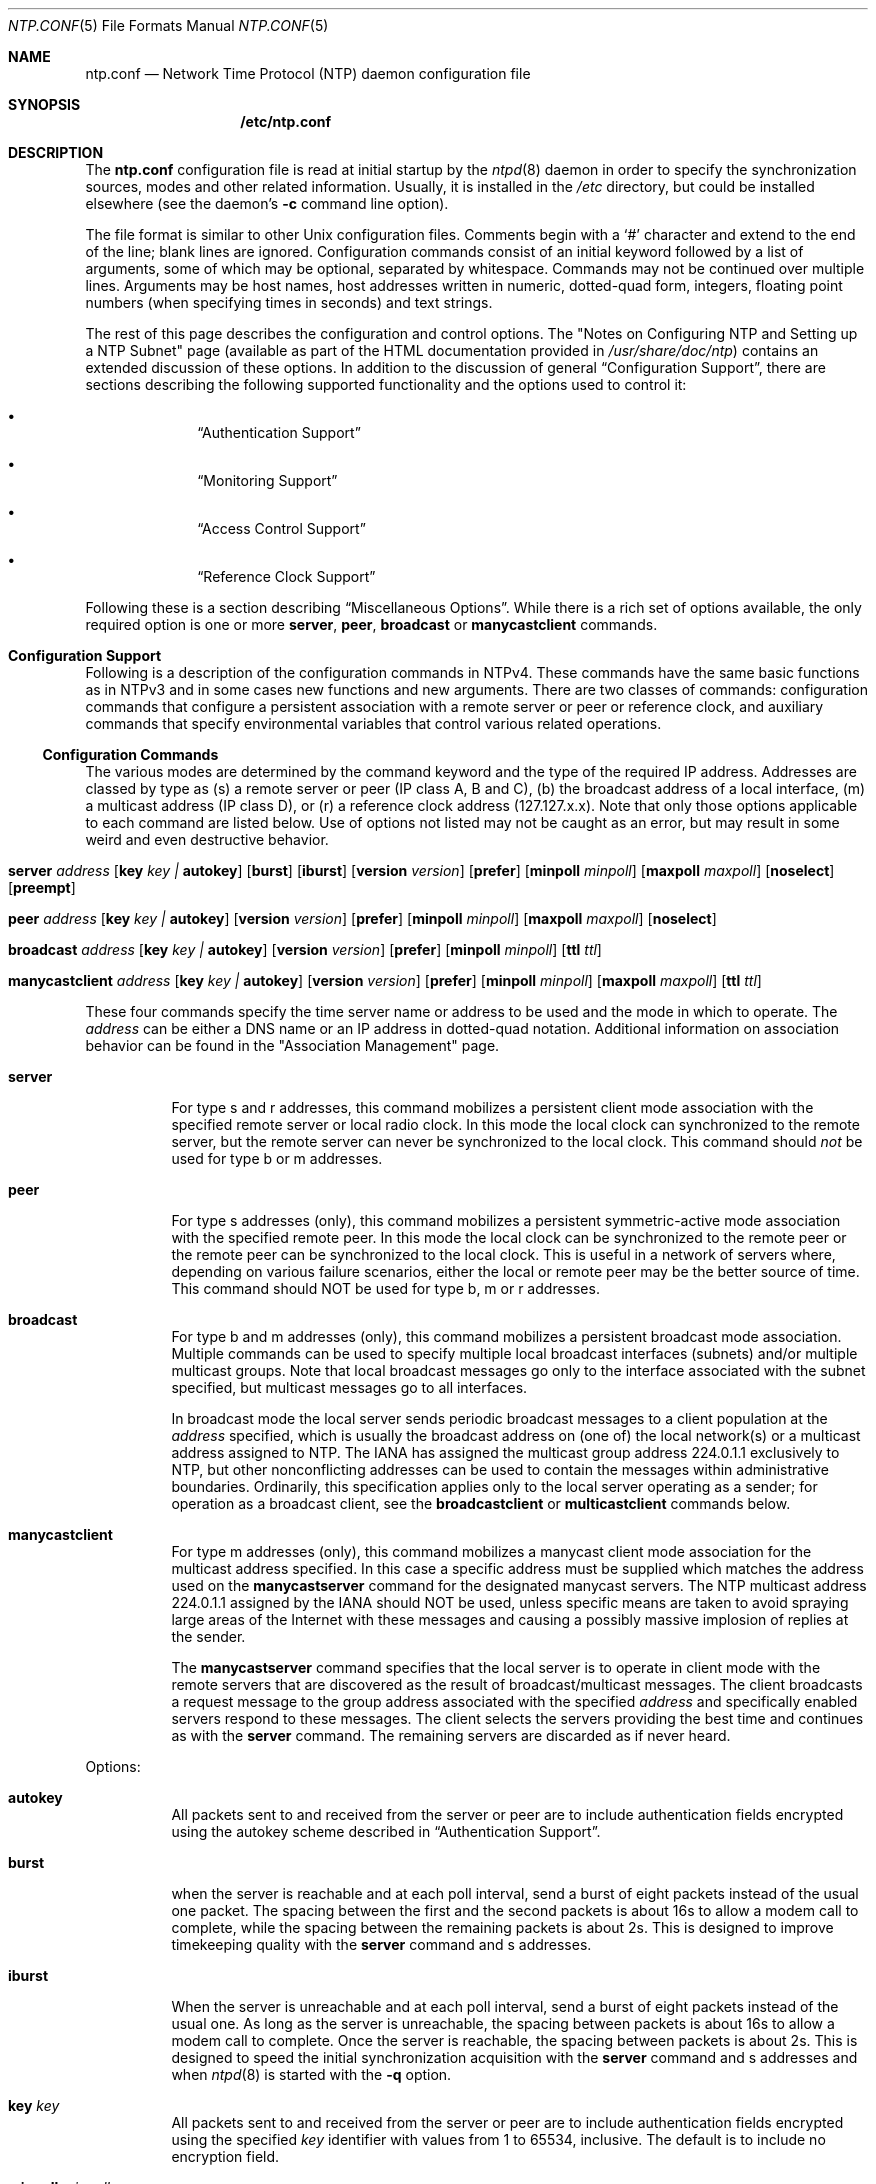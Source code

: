 .\"
.\" $FreeBSD: src/usr.sbin/ntp/doc/ntp.conf.5,v 1.16 2004/07/03 18:35:51 ru Exp $
.\"
.Dd June 8, 2006
.Dt NTP.CONF 5
.Os
.Sh NAME
.Nm ntp.conf
.Nd Network Time Protocol (NTP) daemon configuration file
.Sh SYNOPSIS
.Nm /etc/ntp.conf
.Sh DESCRIPTION
The
.Nm
configuration file is read at initial startup by the
.Xr ntpd 8
daemon in order to specify the synchronization sources,
modes and other related information.
Usually, it is installed in the
.Pa /etc
directory,
but could be installed elsewhere
(see the daemon's
.Fl c
command line option).
.Pp
The file format is similar to other
.Ux
configuration files.
Comments begin with a
.Ql #
character and extend to the end of the line;
blank lines are ignored.
Configuration commands consist of an initial keyword
followed by a list of arguments,
some of which may be optional, separated by whitespace.
Commands may not be continued over multiple lines.
Arguments may be host names,
host addresses written in numeric, dotted-quad form,
integers, floating point numbers (when specifying times in seconds)
and text strings.
.Pp
The rest of this page describes the configuration and control options.
The
.Qq "Notes on Configuring NTP and Setting up a NTP Subnet"
page
(available as part of the HTML documentation
provided in
.Pa /usr/share/doc/ntp )
contains an extended discussion of these options.
In addition to the discussion of general
.Sx Configuration Support ,
there are sections describing the following supported functionality
and the options used to control it:
.Bl -bullet -offset indent
.It
.Sx Authentication Support
.It
.Sx Monitoring Support
.It
.Sx Access Control Support
.It
.Sx Reference Clock Support
.El
.Pp
Following these is a section describing
.Sx Miscellaneous Options .
While there is a rich set of options available,
the only required option is one or more
.Ic server ,
.Ic peer ,
.Ic broadcast
or
.Ic manycastclient
commands.
.Sh Configuration Support
Following is a description of the configuration commands in
NTPv4.
These commands have the same basic functions as in NTPv3 and
in some cases new functions and new arguments.
There are two
classes of commands: configuration commands that configure a
persistent association with a remote server or peer or reference
clock, and auxiliary commands that specify environmental variables
that control various related operations.
.Ss Configuration Commands
The various modes are determined by the command keyword and the
type of the required IP address.
Addresses are classed by type as
(s) a remote server or peer (IP class A, B and C), (b) the
broadcast address of a local interface, (m) a multicast address (IP
class D), or (r) a reference clock address (127.127.x.x).
Note that
only those options applicable to each command are listed below.
Use
of options not listed may not be caught as an error, but may result
in some weird and even destructive behavior.
.Bl -tag -width indent
.It Xo Ic server Ar address
.Op Cm key Ar key \&| Cm autokey
.Op Cm burst
.Op Cm iburst
.Op Cm version Ar version
.Op Cm prefer
.Op Cm minpoll Ar minpoll
.Op Cm maxpoll Ar maxpoll
.Op Cm noselect
.Op Cm preempt
.Xc
.It Xo Ic peer Ar address
.Op Cm key Ar key \&| Cm autokey
.Op Cm version Ar version
.Op Cm prefer
.Op Cm minpoll Ar minpoll
.Op Cm maxpoll Ar maxpoll
.Op Cm noselect
.Xc
.It Xo Ic broadcast Ar address
.Op Cm key Ar key \&| Cm autokey
.Op Cm version Ar version
.Op Cm prefer
.Op Cm minpoll Ar minpoll
.Op Cm ttl Ar ttl
.Xc
.It Xo Ic manycastclient Ar address
.Op Cm key Ar key \&| Cm autokey
.Op Cm version Ar version
.Op Cm prefer
.Op Cm minpoll Ar minpoll
.Op Cm maxpoll Ar maxpoll
.Op Cm ttl Ar ttl
.Xc
.El
.Pp
These four commands specify the time server name or address to
be used and the mode in which to operate.
The
.Ar address
can be
either a DNS name or an IP address in dotted-quad notation.
Additional information on association behavior can be found in the
.Qq "Association Management"
page.
.Bl -tag -width indent
.It Ic server
For type s and r addresses, this command mobilizes a persistent
client mode association with the specified remote server or local
radio clock.
In this mode the local clock can synchronized to the
remote server, but the remote server can never be synchronized to
the local clock.
This command should
.Em not
be used for type
b or m addresses.
.It Ic peer
For type s addresses (only), this command mobilizes a
persistent symmetric-active mode association with the specified
remote peer.
In this mode the local clock can be synchronized to
the remote peer or the remote peer can be synchronized to the local
clock.
This is useful in a network of servers where, depending on
various failure scenarios, either the local or remote peer may be
the better source of time.
This command should NOT be used for type
b, m or r addresses.
.It Ic broadcast
For type b and m addresses (only), this
command mobilizes a persistent broadcast mode association.
Multiple
commands can be used to specify multiple local broadcast interfaces
(subnets) and/or multiple multicast groups.
Note that local
broadcast messages go only to the interface associated with the
subnet specified, but multicast messages go to all interfaces.
.Pp
In broadcast mode the local server sends periodic broadcast
messages to a client population at the
.Ar address
specified, which is usually the broadcast address on (one of) the
local network(s) or a multicast address assigned to NTP.
The IANA
has assigned the multicast group address 224.0.1.1 exclusively to
NTP, but other nonconflicting addresses can be used to contain the
messages within administrative boundaries.
Ordinarily, this
specification applies only to the local server operating as a
sender; for operation as a broadcast client, see the
.Ic broadcastclient
or
.Ic multicastclient
commands
below.
.It Ic manycastclient
For type m addresses (only), this command mobilizes a
manycast client mode association for the multicast address
specified.
In this case a specific address must be supplied which
matches the address used on the
.Ic manycastserver
command for
the designated manycast servers.
The NTP multicast address
224.0.1.1 assigned by the IANA should NOT be used, unless specific
means are taken to avoid spraying large areas of the Internet with
these messages and causing a possibly massive implosion of replies
at the sender.
.Pp
The
.Ic manycastserver
command specifies that the local server
is to operate in client mode with the remote servers that are
discovered as the result of broadcast/multicast messages.
The
client broadcasts a request message to the group address associated
with the specified
.Ar address
and specifically enabled
servers respond to these messages.
The client selects the servers
providing the best time and continues as with the
.Ic server
command.
The remaining servers are discarded as if never
heard.
.El
.Pp
Options:
.Bl -tag -width indent
.It Cm autokey
All packets sent to and received from the server or peer are to
include authentication fields encrypted using the autokey scheme
described in
.Sx Authentication Support .
.It Cm burst
when the server is reachable and at each poll interval, send a
burst of eight packets instead of the usual one packet.
The spacing
between the first and the second packets is about 16s to allow a
modem call to complete, while the spacing between the remaining
packets is about 2s.
This is designed to improve timekeeping
quality with the
.Ic server
command and s
addresses.
.It Cm iburst
When the server is unreachable and at each poll interval, send
a burst of eight packets instead of the usual one.
As long as the
server is unreachable, the spacing between packets is about 16s to
allow a modem call to complete.
Once the server is reachable, the
spacing between packets is about 2s.
This is designed to speed the
initial synchronization acquisition with the
.Ic server
command and s addresses and when
.Xr ntpd 8
is started
with the
.Fl q
option.
.It Cm key Ar key
All packets sent to and received from the server or peer are to
include authentication fields encrypted using the specified
.Ar key
identifier with values from 1 to 65534, inclusive.
The
default is to include no encryption field.
.It Cm minpoll Ar minpoll
.It Cm maxpoll Ar maxpoll
These options specify the minimum and maximum poll intervals
for NTP messages, in seconds to the power of two.
The maximum poll
interval defaults to 10 (1,024 s), but can be increased by the
.Cm maxpoll
option to an upper limit of 17 (36.4 h).
The
minimum poll interval defaults to 6 (64 s), but can be decreased by
the
.Cm minpoll
option to a lower limit of 4 (16 s).
.It Cm noselect
Marks the server as unused, except for display purposes. The server is discarded by the selection algorithm. This option is valid only with the server and peer commands.
.It Cm preempt
Specifies the association as preemptable rather than the default persistent. This option is valied only with the server command.
.It Cm prefer
Marks the server as preferred.
All other things being equal,
this host will be chosen for synchronization among a set of
correctly operating hosts.
.It Cm true
Force the association to assume truechimer status; that is, always survive the selection and clustering algorithms. This option can be used with any association, but is most useful for reference clocks with large jitter on the serial port and precision pulse-per-second (PPS) signals. Caution: this option defeats the algorithms designed to cast out falsetickers and can allow these sources to set the system clock. This option is valid only with the server and peer commands.
See the
.Qq "Mitigation Rules and the prefer Keyword"
page for further
information.
.It Cm ttl Ar ttl
This option is used only with broadcast server and manycast
client modes.
It specifies the time-to-live
.Cm ttl
to
use on broadcast server and multicast server and the maximum
.Cm ttl
for the expanding ring search with manycast
client packets.
Selection of the proper value, which defaults to
127, is something of a black art and should be coordinated with the
network administrator.
.It Cm version Ar version
Specifies the version number to be used for outgoing NTP
packets.
Versions 1-4 are the choices, with version 4 the
default.
.El
.Ss Auxiliary Commands
.Bl -tag -width indent
.It Ic broadcastclient
This command enables reception of broadcast server messages to
any local interface (type b) address.
Upon receiving a message for
the first time, the broadcast client measures the nominal server
propagation delay using a brief client/server exchange with the
server, then enters the broadcast client mode, in which it
synchronizes to succeeding broadcast messages.
Note that, in order
to avoid accidental or malicious disruption in this mode, both the
server and client should operate using symmetric-key or public-key
authentication as described in
.Sx Authentication Support .
.It Ic manycastserver Ar address ...
This command enables reception of manycast client messages to
the multicast group address(es) (type m) specified.
At least one
address is required, but the NTP multicast address 224.0.1.1
assigned by the IANA should NOT be used, unless specific means are
taken to limit the span of the reply and avoid a possibly massive
implosion at the original sender.
Note that, in order to avoid
accidental or malicious disruption in this mode, both the server
and client should operate using symmetric-key or public-key
authentication as described in
.Sx Authentication Support .
.It Ic multicastclient Ar address ...
This command enables reception of multicast server messages to
the multicast group address(es) (type m) specified.
Upon receiving
a message for the first time, the multicast client measures the
nominal server propagation delay using a brief client/server
exchange with the server, then enters the broadcast client mode, in
which it synchronizes to succeeding multicast messages.
Note that,
in order to avoid accidental or malicious disruption in this mode,
both the server and client should operate using symmetric-key or
public-key authentication as described in
.Sx Authentication Support .
.El
.Sh Authentication Support
Authentication support allows the NTP client to verify that the
server is in fact known and trusted and not an intruder intending
accidentally or on purpose to masquerade as that server.
The NTPv3
specification RFC-1305 defines a scheme which provides
cryptographic authentication of received NTP packets.
Originally,
this was done using the Data Encryption Standard (DES) algorithm
operating in Cipher Block Chaining (CBC) mode, commonly called
DES-CBC.
Subsequently, this was augmented by the RSA Message Digest
5 (MD5) algorithm using a private key, commonly called keyed-MD5.
Either algorithm computes a message digest, or one-way hash, which
can be used to verify the server has the correct private key and
key identifier.
.Pp
NTPv4 retains the NTPv3 schemes, properly described as
symmetric-key cryptography and, in addition, provides a new Autokey
scheme based on public-key cryptography.
Public-key cryptography is
generally considered more secure than symmetric-key cryptography,
since the security is based on a private value which is generated
by each server and never revealed.
With Autokey all key
distribution and management functions involve only public values,
which considerably simplifies key distribution and storage.
.Pp
Authentication is configured separately for each association
using the
.Cm key
or
.Cm autokey
subcommands on the
.Ic peer ,
.Ic server ,
.Ic broadcast
and
.Ic manycastclient
commands as described in
.Sx Configuration Options .
The authentication
options described below specify the suite of keys, select the key
for each configured association and manage the configuration
operations.
.Pp
The
.Cm auth
flag controls whether new associations or
remote configuration commands require cryptographic authentication.
This flag can be set or reset by the
.Ic enable
and
.Ic disable
configuration commands and also by remote
configuration commands sent by a
.Xr ntpdc 8
program running in
another machine.
If this flag is enabled, which is the default
case, new broadcast client and symmetric passive associations and
remote configuration commands must be cryptographically
authenticated using either symmetric-key or public-key schemes.
If
this flag is disabled, these operations are effective even if not
cryptographic authenticated.
It should be understood that operating
in the latter mode invites a significant vulnerability where a
rogue hacker can seriously disrupt client timekeeping.
.Pp
In networks with firewalls and large numbers of broadcast
clients it may be acceptable to disable authentication, since that
avoids key distribution and simplifies network maintenance.
However, when the configuration file contains host names, or when a
server or client is configured remotely, host names are resolved
using the DNS and a separate name resolution process.
In order to
protect against bogus name server messages, name resolution
messages are authenticated using an internally generated key which
is normally invisible to the user.
However, if cryptographic
support is disabled, the name resolution process will fail.
This
can be avoided either by specifying IP addresses instead of host
names, which is generally inadvisable, or by enabling the flag for
name resolution and disabled it once the name resolution process is
complete.
.Pp
An attractive alternative where multicast support is available
is manycast mode, in which clients periodically troll for servers.
Cryptographic authentication in this mode uses public-key schemes
as described below.
The principle advantage of this manycast mode
is that potential servers need not be configured in advance, since
the client finds them during regular operation, and the
configuration files for all clients can be identical.
.Pp
In addition to the default symmetric-key cryptographic support,
support for public-key cryptography is available if the requisite
.Sy rsaref20
software distribution has been installed before
building the distribution.
Public-key cryptography provides secure
authentication of servers without compromising accuracy and
stability.
The security model and protocol schemes for both
symmetric-key and public-key cryptography are described below.
.Ss Symmetric-Key Scheme
The original RFC-1305 specification allows any one of possibly
65,534 keys, each distinguished by a 32-bit key identifier, to
authenticate an association.
The servers and clients involved must
agree on the key and key identifier to authenticate their messages.
Keys and related information are specified in a key file, usually
called
.Pa ntp.keys ,
which should be exchanged and stored
using secure procedures beyond the scope of the NTP protocol
itself.
Besides the keys used for ordinary NTP associations,
additional keys can be used as passwords for the
.Xr ntpq 8
and
.Xr ntpdc 8
utility programs.
.Pp
When
.Xr ntpd 8
is first started, it reads the key file
specified in the
.Ic keys
command and installs the keys in the
key cache.
However, the keys must be activated with the
.Ic trusted
command before use.
This allows, for instance, the
installation of possibly several batches of keys and then
activating or deactivating each batch remotely using
.Xr ntpdc 8 .
This also provides a revocation capability that can
be used if a key becomes compromised.
The
.Ic requestkey
command selects the key used as the password for the
.Xr ntpdc 8
utility, while the
.Ic controlkey
command selects the key used
as the password for the
.Xr ntpq 8
utility.
.Ss Public-Key Scheme
The original NTPv3 authentication scheme described in RFC-1305
continues to be supported; however, in NTPv4 an additional
authentication scheme called Autokey is available.
It uses MD5
message digest, RSA public-key signature and Diffie-Hellman key
agreement algorithms available from several sources, but not
included in the NTPv4 software distribution.
In order to be
effective, the
.Sy rsaref20
package must be installed as
described in the
.Pa README.rsa
file.
Once installed, the
configure and build process automatically detects it and compiles
the routines required.
.Pp
The Autokey scheme has several modes of
operation corresponding to the various NTP modes supported.
RSA
signatures with timestamps are used in all modes to verify the
source of cryptographic values.
All modes use a special cookie
which can be computed independently by the client and server.
In
symmetric modes the cookie is constructed using the Diffie-Hellman
key agreement algorithm.
In other modes the cookie is constructed
from the IP addresses and a private value known only to the server.
All modes use in addition a variant of the S-KEY scheme, in which a
pseudo-random key list is generated and used in reverse order.
These schemes are described along with an executive summary,
current status, briefing slides and reading list, in the
.Qq "Autonomous Authentication"
page.
.Pp
The cryptographic values used by the Autokey scheme are
incorporated as a set of files generated by the
.Xr ntp-genkeys 8
program, including the
symmetric private keys, public/private key pair, and the agreement
parameters.
See the
.Xr ntp.keys 5
page for a description of
the formats of these files.
They contain cryptographic values
generated by the algorithms of the
.Sy rsaref20
package and
are in printable ASCII format.
All file names include the
timestamp, in NTP seconds, following the default names given below.
Since the file data are derived from random values seeded by the
system clock and the file name includes the timestamp, every
generation produces a different file and different file name.
.Pp
The
.Pa ntp.keys
file contains the DES/MD5 private keys.
It
must be distributed by secure means to other servers and clients
sharing the same security compartment and made visible only to
root.
While this file is not used with the Autokey scheme, it is
needed to authenticate some remote configuration commands used by
the
.Xr ntpdc 8 ,
.Xr ntpq 8
utilities.
The
.Pa ntpkey
file
contains the RSA private key.
It is useful only to the machine that
generated it and never shared with any other daemon or application
program, so must be made visible only to root.
.Pp
The
.Pa ntp_dh
file contains the agreement parameters,
which are used only in symmetric (active and passive) modes.
It is
necessary that both peers beginning a symmetric-mode association
share the same parameters, but it does not matter which
.Pa ntp_dh
file generates them.
If one of the peers contains
the parameters, the other peer obtains them using the Autokey
protocol.
If both peers contain the parameters, the most recent
copy is used by both peers.
If a peer does not have the parameters,
they will be requested by all associations, either configured or
not; but, none of the associations can proceed until one of them
has received the parameters.
Once loaded, the parameters can be
provided on request to other clients and servers.
The
.Pa ntp_dh
file can be also be distributed using insecure
means, since the data are public values.
.Pp
The
.Pa ntpkey_ Ns Ar host
file contains the RSA public
key, where
.Ar host
is the name of the host.
Each host
must have its own
.Pa ntpkey_ Ns Ar host
file, which is
normally provided to other hosts using the Autokey protocol.
Each
.Ic server
or
.Ic peer
association requires the public
key associated with the particular server or peer to be loaded
either directly from a local file or indirectly from the server
using the Autokey protocol.
These files can be widely distributed
and stored using insecure means, since the data are public
values.
.Pp
The optional
.Pa ntpkey_certif_ Ns Ar host
file contains
the PKI certificate for the host.
This provides a binding between
the host hame and RSA public key.
In the current implementation the
certificate is obtained by a client, if present, but the contents
are ignored.
.Pp
Due to the widespread use of interface-specific naming, the host
names used in configured and mobilized associations are determined
by the
.Ux
.Xr gethostname 3
library routine.
Both the
.Xr ntp-genkeys 8
program and the Autokey protocol derive the
name of the public key file using the name returned by this
routine.
While every server and client is required to load their
own public and private keys, the public keys for each client or
peer association can be obtained from the server or peer using the
Autokey protocol.
Note however, that at the current stage of
development the authenticity of the server or peer and the
cryptographic binding of the server name, address and public key is
not yet established by a certificate authority or web of trust.
.Ss Leapseconds Table
The NIST provides a table showing the epoch for all historic
occasions of leap second insertion since 1972.
The leapsecond table
shows each epoch of insertion along with the offset of
International Atomic Time (TAI) with respect to Coordinated
Universal Time (UTC), as disseminated by NTP.
The table can be
obtained directly from NIST national time servers using
FTP as the ASCII file
.Pa pub/leap-seconds .
.Pp
While not strictly a security function, the Autokey scheme
provides means to securely retrieve the leapsecond table from a
server or peer.
Servers load the leapsecond table directly from the
file specified in the
.Ic crypto
command, while clients can
load the table indirectly from the servers using the Autokey
protocol.
Once loaded, the table can be provided on request to
other clients and servers.
.Ss Key Management
All key files are installed by default in
.Pa /usr/local/etc ,
which is normally in a shared file system
in NFS-mounted networks and avoids installing them in each machine
separately.
The default can be overridden by the
.Ic keysdir
configuration command.
However, this is not a good place to install
the private key file, since each machine needs its own file.
A
suitable place to install it is in
.Pa /etc ,
which is normally
not in a shared file system.
.Pp
The recommended practice is to keep the timestamp extensions
when installing a file and to install a link from the default name
(without the timestamp extension) to the actual file.
This allows
new file generations to be activated simply by changing the link.
However,
.Xr ntpd 8
parses the link name when present to extract
the extension value and sends it along with the public key and host
name when requested.
This allows clients to verify that the file
and generation time are always current.
However, the actual
location of each file can be overridden by the
.Ic crypto
configuration command.
.Pp
All cryptographic keys and related parameters should be
regenerated on a periodic and automatic basis, like once per month.
The
.Xr ntp-genkeys 8
program uses the same timestamp extension
for all files generated at one time, so each generation is distinct
and can be readily recognized in monitoring data.
While a
public/private key pair must be generated by every server and
client, the public keys and agreement parameters do not need to be
explicitly copied to all machines in the same security compartment,
since they can be obtained automatically using the Autokey
protocol.
However, it is necessary that all primary servers have
the same agreement parameter file.
The recommended way to do this
is for one of the primary servers to generate that file and then
copy it to the other primary servers in the same compartment using
the
.Ux
.Xr rdist 1
command.
Future versions of the Autokey
protocol are to contain provisions for an agreement protocol to do
this automatically.
.Pp
Servers and clients can make a new generation in the following
way.
All machines have loaded the old generation at startup and are
operating normally.
At designated intervals, each machine generates
a new public/private key pair and makes links from the default file
names to the new file names.
The
.Xr ntpd 8
is then restarted
and loads the new generation, with result clients no longer can
authenticate correctly.
The Autokey protocol is designed so that
after a few minutes the clients time out and restart the protocol
from the beginning, with result the new generation is loaded and
operation continues as before.
A similar procedure can be used for
the agreement parameter file, but in this case precautions must be
take to be sure that all machines with this file have the same
copy.
.Ss Authentication Commands
.Bl -tag -width indent
.It Ic autokey Op Ar logsec
Specifies the interval between regenerations of the session key
list used with the Autokey protocol.
Note that the size of the key
list for each association depends on this interval and the current
poll interval.
The default value is 12 (4096 s or about 1.1 hours).
For poll intervals above the specified interval, a session key list
with a single entry will be regenerated for every message
sent.
.It Ic controlkey Ar key
Specifies the key identifier to use with the
.Xr ntpq 8
utility, which uses the standard
protocol defined in RFC-1305.
The
.Ar key
argument is
the key identifier for a trusted key, where the value can be in the
range 1 to 65534, inclusive.
.It Xo Ic crypto
.Op Cm flags Ar flags
.Op Cm privatekey Ar file
.Op Cm publickey Ar file
.Op Cm dhparms Ar file
.Op Cm leap Ar file
.Xc
This command requires the NTP daemon build process be
configured with the RSA library.
This command activates public-key
cryptography and loads the required RSA private and public key
files and the optional Diffie-Hellman agreement parameter file, if
present.
If one or more files are left unspecified, the default
names are used as described below.
Following are the
subcommands:
.Bl -tag -width indent
.It Cm privatekey Ar file
Specifies the location of the RSA private key file, which
otherwise defaults to
.Pa /usr/local/etc/ntpkey .
.It Cm publickey Ar file
Specifies the location of the RSA public key file, which
otherwise defaults to
.Pa /usr/local/etc/ntpkey_ Ns Ar host ,
where
.Ar host
is the name of the generating machine.
.It Cm dhparms Ar file
Specifies the location of the Diffie-Hellman parameters file,
which otherwise defaults to
.Pa /usr/local/etc/ntpkey_dh .
.It Cm leap Ar file
Specifies the location of the leapsecond table file, which
otherwise defaults to
.Pa /usr/local/etc/ntpkey_leap .
.El
.It Ic keys Ar keyfile
Specifies the location of the DES/MD5 private key file
containing the keys and key identifiers used by
.Xr ntpd 8 ,
.Xr ntpq 8
and
.Xr ntpdc 8
when operating in symmetric-key
mode.
.It Ic keysdir Ar path
This command requires the NTP daemon build process be
configured with the RSA library.
It specifies the default directory
path for the private key file, agreement parameters file and one or
more public key files.
The default when this command does not
appear in the configuration file is
.Pa /usr/local/etc .
.It Ic requestkey Ar key
Specifies the key identifier to use with the
.Xr ntpdc 8
utility program, which uses a
proprietary protocol specific to this implementation of
.Xr ntpd 8 .
The
.Ar key
argument is a key identifier
for the trusted key, where the value can be in the range 1 to
65534, inclusive.
.It Ic revoke Ar logsec
Specifies the interval between re-randomization of certain
cryptographic values used by the Autokey scheme, as a power of 2 in
seconds.
These values need to be updated frequently in order to
deflect brute-force attacks on the algorithms of the scheme;
however, updating some values is a relatively expensive operation.
The default interval is 16 (65,536 s or about 18 hours).
For poll
intervals above the specified interval, the values will be updated
for every message sent.
.It Ic trustedkey Ar key ...
Specifies the key identifiers which are trusted for the
purposes of authenticating peers with symmetric-key cryptography,
as well as keys used by the
.Xr ntpq 8
and
.Xr ntpdc 8
programs.
The authentication procedures require that both the local
and remote servers share the same key and key identifier for this
purpose, although different keys can be used with different
servers.
The
.Ar key
arguments are 32-bit unsigned
integers with values from 1 to 65,534.
.El
.Sh Monitoring Support
.Xr ntpd 8
includes a comprehensive monitoring facility suitable
for continuous, long term recording of server and client
timekeeping performance.
See the
.Ic statistics
command below
for a listing and example of each type of statistics currently
supported.
Statistic files are managed using file generation sets
and scripts in the
.Pa ./scripts
directory of this distribution.
Using
these facilities and
.Ux
.Xr cron 8
jobs, the data can be
automatically summarized and archived for retrospective analysis.
.Ss Monitoring Commands
.Bl -tag -width indent
.It Ic statistics Ar name ...
Enables writing of statistics records.
Currently, four kinds of
.Ar name
statistics are supported.
.Bl -tag -width indent
.It Cm loopstats
Enables recording of loop filter statistics information.
Each
update of the local clock outputs a line of the following form to
the file generation set named loopstats:
.Bd -literal
50935 75440.031 0.000006019 13.778190 0.000351733 0.013380 6
.Ed
.Pp
The first two fields show the date (Modified Julian Day) and
time (seconds and fraction past UTC midnight).
The next five fields
show time offset (seconds), frequency offset (parts per million -
PPM), RMS jitter (seconds), Allan deviation (PPM) and clock
discipline time constant.
.It Cm peerstats
Enables recording of peer statistics information.
This includes
statistics records of all peers of a NTP server and of special
signals, where present and configured.
Each valid update appends a
line of the following form to the current element of a file
generation set named peerstats:
.Bd -literal
48773 10847.650 127.127.4.1 9714 -0.001605 0.00000 0.00142
.Ed
.Pp
The first two fields show the date (Modified Julian Day) and
time (seconds and fraction past UTC midnight).
The next two fields
show the peer address in dotted-quad notation and status,
respectively.
The status field is encoded in hex in the format
described in Appendix A of the NTP specification RFC 1305.
The
final three fields show the offset, delay and RMS jitter, all in
seconds.
.It Cm clockstats
Enables recording of clock driver statistics information.
Each
update received from a clock driver appends a line of the following
form to the file generation set named clockstats:
.Bd -literal
49213 525.624 127.127.4.1 93 226 00:08:29.606 D
.Ed
.Pp
The first two fields show the date (Modified Julian Day) and
time (seconds and fraction past UTC midnight).
The next field shows
the clock address in dotted-quad notation.
The final field shows
the last timecode received from the clock in decoded ASCII format,
where meaningful.
In some clock drivers a good deal of additional
information can be gathered and displayed as well.
See information
specific to each clock for further details.
.It Cm rawstats
Enables recording of raw-timestamp statistics information.
This
includes statistics records of all peers of a NTP server and of
special signals, where present and configured.
Each NTP message
received from a peer or clock driver appends a line of the
following form to the file generation set named rawstats:
.Bd -literal
50928 2132.543 128.4.1.1 128.4.1.20 3102453281.584327000 3102453281.58622800031 02453332.540806000 3102453332.541458000
.Ed
The first two fields show the date (Modified Julian Day) and
time (seconds and fraction past UTC midnight).
The next two fields
show the remote peer or clock address followed by the local address
in dotted-quad notation.
The final four fields show the originate,
receive, transmit and final NTP timestamps in order.
The timestamp
values are as received and before processing by the various data
smoothing and mitigation algorithms.
.El
.It Ic statsdir Ar directory_path
Indicates the full path of a directory where statistics files
should be created (see below).
This keyword allows the (otherwise
constant)
.Ic filegen
filename prefix to be modified for file
generation sets, which is useful for handling statistics logs.
.It Xo Ic filegen Ar name
.Op Cm file Ar filename
.Op Cm type Ar typename
.Op Cm link \&| Cm nolink
.Op Cm enable \&| Cm disable
.Xc
Configures setting of generation file set
.Ar name .
Generation file sets provide a means for handling files that are
continuously growing during the lifetime of a server.
Server
statistics are a typical example for such files.
Generation file
sets provide access to a set of files used to store the actual
data.
At any time at most one element of the set is being written
to.
The type given specifies when and how data will be directed to
a new element of the set.
This way, information stored in elements
of a file set that are currently unused are available for
administrational operations without the risk of disturbing the
operation of
.Xr ntpd 8 .
(Most important: they can be removed to
free space for new data produced.)
Note that this command can be sent from the
.Xr ntpdc 8
program running at a remote location.
.Bl -tag -width indent
.It Ar name
This is the type of the statistics records, as shown in the
.Ic statistics
command.
.It Cm file Ar filename
This is the file name for the statistics records.
Filenames of
set members are built from three concatenated elements
prefix, filename and
suffix:
.Bl -tag -width indent
.It prefix
This is a constant filename path.
It is not subject to
modifications via the
.Ic filegen
option.
It is defined by the
server, usually specified as a compile-time constant.
It may,
however, be configurable for individual file generation sets via
other commands.
For example, the prefix used with
.Cm loopstats
and
.Cm peerstats
generation can be
configured using the
.Ic statsdir
option explained above.
.It filename
This string is directly concatenated to the prefix mentioned
above (no intervening
.Ql /
(slash)).
This can be modified
using the
.Ar file
argument to the
.Ic filegen
statement.
No
.Ql \&..
elements are allowed in this component to prevent
filenames referring to parts outside the file system hierarchy
denoted by prefix.
.It suffix
This part is reflects individual elements of a file set.
It is
generated according to the type of a file set.
.El
.It Cm type Ar typename
A file generation set is characterized by its type.
The
following types are supported:
.Bl -tag -width indent
.It none
The file set is actually a single plain file.
.It pid
One element of file set is used per incarnation of a
.Xr ntpd 8
server.
This type does not perform any changes to
file set members during runtime, however it provides an easy way of
separating files belonging to different
.Xr ntpd 8
server
incarnations.
The set member filename is built by appending a
.Ql \&.
(dot) to concatenated prefix and filename
strings, and appending the decimal representation of the process ID
of the
.Xr ntpd 8
server process.
.It day
One file generation set element is created per day.
A day is
defined as the period between 00:00 and 24:00 UTC.
The file set
member suffix consists of a
.Ql \&.
(dot) and a day
specification in the form
.Ar YYYYMMdd .
.Ar YYYY
is a 4-digit year
number (e.g., 1992).
.Ar MM
is a two digit month number.
.Ar dd
is a two digit day number.
Thus, all information
written at 10 December 1992 would end up in a file named
.Sm off
.Pa Ar prefix / Ar filename / 19921210 .
.Sm on
.It week
Any file set member contains data related to a certain week of
a year.
The term week is defined by computing day-of-year modulo 7.
Elements of such a file generation set are distinguished by
appending the following suffix to the file set filename base: A
dot, a 4-digit year number, the letter
Ql W ,
and a 2-digit
week number.
For example, information from January, 10th 1992 would
end up in a file with suffix
.Pa .1992W1 .
.It month
One generation file set element is generated per month.
The
file name suffix consists of a dot, a 4-digit year number, and a
2-digit month.
.It year
One generation file element is generated per year.
The filename
suffix consists of a dot and a 4 digit year number.
.It age
This type of file generation sets changes to a new element of
the file set every 24 hours of server operation.
The filename
suffix consists of a dot, the letter
.Ql a ,
and an 8-digit
number.
This number is taken to be the number of seconds the server
is running at the start of the corresponding 24-hour period.
Information is only written to a file generation by specifying
.Ic enable ;
output is prevented by specifying
.Ic disable .
.El
.It Cm link \&| Cm nolink
It is convenient to be able to access the current element of a
file generation set by a fixed name.
This feature is enabled by
specifying
.Cm link
and disabled using
.Cm nolink .
If
.Cm link
is specified, a hard link from the current file set
element to a file without suffix is created.
When there is already
a file with this name and the number of links of this file is one,
it is renamed appending a dot, the letter
.Ql C ,
and the pid
of the
.Xr ntpd 8
server process.
When the number of links is
greater than one, the file is unlinked.
This allows the current
file to be accessed by a constant name.
.It Cm enable \&| Cm disable
Enables or disables the recording function.
.El
.El
.Sh Access Control Support
.Xr ntpd 8
implements a general purpose address-and-mask based
restriction list.
The list is sorted by address and by mask, and
the list is searched in this order for matches, with the last match
found defining the restriction flags associated with the incoming
packets.
The source address of incoming packets is used for the
match, with the 32- bit address being and'ed with the mask
associated with the restriction entry and then compared with the
entry's address (which has also been and'ed with the mask) to look
for a match.
Additional information and examples can be found in the
.Qq "Notes on Configuring NTP and Setting up a NTP Subnet"
page.
.Pp
The restriction facility was implemented in conformance with the
access policies for the original NSFnet backbone time servers.
While this facility may be otherwise useful for keeping unwanted or
broken remote time servers from affecting your own, it should not
be considered an alternative to the standard NTP authentication
facility.
Source address based restrictions are easily circumvented
by a determined cracker.
.Ss The Kiss-of-Death Packet
Ordinarily, packets denied service are simply dropped with no
further action except incrementing statistics counters.
Sometimes a
more proactive response is needed, such as a server message that
explicitly requests the client to stop sending and leave a message
for the system operator.
A special packet format has been created
for this purpose called the kiss-of-death packet.
If the
.Cm kod
flag is set and either service is denied or the client
limit is exceeded, the server returns the packet and sets the
leap bits unsynchronized, stratum zero and the ASCII string "DENY"
in the reference source identifier field.
If the
.Cm kod
flag
is not set, the server simply drops the packet.
.Pp
A client or peer receiving a kiss-of-death packet performs a set
of sanity checks to minimize security exposure.
If this is the
first packet received from the server, the client assumes an access
denied condition at the server.
It updates the stratum and
reference identifier peer variables and sets the access denied
(test 4) bit in the peer flash variable.
If this bit is set, the
client sends no packets to the server.
If this is not the first
packet, the client assumes a client limit condition at the server,
but does not update the peer variables.
In either case, a message
is sent to the system log.
.Ss Access Control Commands
.Bl -tag -width indent
.It Xo Ic restrict numeric_address
.Op Cm mask Ar numeric_mask
.Op Ar flag ...
.Xc
The
.Ar numeric_address
argument, expressed in
dotted-quad form, is the address of a host or network.
The
.Cm mask ,
also expressed in dotted-quad form,
defaults to 255.255.255.255, meaning that the
.Ar numeric_address
is treated as the address of an
individual host.
A default entry (address 0.0.0.0, mask
0.0.0.0) is always included and, given the sort algorithm,
is always the first entry in the list.
Note that, while
.Ar numeric_address
is normally given in dotted-quad
format, the text string
.Ql default ,
with no mask option, may
be used to indicate the default entry.
In the current implementation,
.Cm flag
always
restricts access, i.e., an entry with no flags indicates that free
access to the server is to be given.
The flags are not orthogonal,
in that more restrictive flags will often make less restrictive
ones redundant.
The flags can generally be classed into two
categories, those which restrict time service and those which
restrict informational queries and attempts to do run-time
reconfiguration of the server.
One or more of the following flags
may be specified:
.Bl -tag -width indent
.It Cm kod
If access is denied, send a kiss-of-death packet.
.It Cm ignore
Ignore all packets from hosts which match this entry.
If this
flag is specified neither queries nor time server polls will be
responded to.
.It Cm noquery
Ignore all NTP mode 6 and 7 packets (i.e., information queries
and configuration requests) from the source.
Time service is not
affected.
.It Cm nomodify
Ignore all NTP mode 6 and 7 packets which attempt to modify the
state of the server (i.e., run time reconfiguration).
Queries which
return information are permitted.
.It Cm notrap
Decline to provide mode 6 control message trap service to
matching hosts.
The trap service is a subsystem of the mode 6
control message protocol which is intended for use by remote event
logging programs.
.It Cm lowpriotrap
Declare traps set by matching hosts to be low priority.
The
number of traps a server can maintain is limited (the current limit
is 3).
Traps are usually assigned on a first come, first served
basis, with later trap requestors being denied service.
This flag
modifies the assignment algorithm by allowing low priority traps to
be overridden by later requests for normal priority traps.
.It Cm noserve
Ignore NTP packets whose mode is other than 6 or 7.
In effect,
time service is denied, though queries may still be permitted.
.It Cm nopeer
Provide stateless time service to polling hosts, but do not
allocate peer memory resources to these hosts even if they
otherwise might be considered useful as future synchronization
partners.
.It Cm notrust
Treat these hosts normally in other respects, but never use
them as synchronization sources.
.It Cm limited
These hosts are subject to limitation of number of clients from
the same net.
Net in this context refers to the IP notion of net
(class A, class B, class C, etc.).
Only the first
.Va client_limit
hosts that have shown up at the server and
that have been active during the last
.Va client_limit_period
seconds are accepted.
Requests from other clients from the same net
are rejected.
Only time request packets are taken into account.
Query packets sent by the
.Xr ntpq 8
and
.Xr ntpdc 8
programs
are not subject to these limits.
A history of clients is kept using
the monitoring capability of
.Xr ntpd 8 .
Thus, monitoring is
always active as long as there is a restriction entry with the
.Cm limited
flag.
.It Cm ntpport
This is actually a match algorithm modifier, rather than a
restriction flag.
Its presence causes the restriction entry to be
matched only if the source port in the packet is the standard NTP
UDP port (123).
Both
.Cm ntpport
and
.Cm non-ntpport
may
be specified.
The
.Cm ntpport
is considered more specific and
is sorted later in the list.
.It Cm version
Ignore these hosts if not the current NTP version.
.El
.Pp
Default restriction list entries, with the flags
.Cm ignore ,
.Cm interface ,
.Cm ntpport ,
for each of the local host's interface
addresses are inserted into the table at startup to prevent the
server from attempting to synchronize to its own time.
A default
entry is also always present, though if it is otherwise
unconfigured; no flags are associated with the default entry (i.e.,
everything besides your own NTP server is unrestricted).
.It Ic clientlimit Ar limit
Set the
.Va client_limit
variable, which limits the number
of simultaneous access-controlled clients.
The default value for
this variable is 3.
.It Ic clientperiod Ar period
Set the
.Va client_limit_period
variable, which specifies
the number of seconds after which a client is considered inactive
and thus no longer is counted for client limit restriction.
The
default value for this variable is 3600 seconds.
.El
.Sh Reference Clock Support
The NTP Version 4 daemon supports some three dozen different radio,
satellite and modem reference clocks plus a special pseudo-clock
used for backup or when no other clock source is available.
Detailed descriptions of individual device drivers and options can
be found in the
.Qq "Reference Clock Drivers"
page
(available as part of the HTML documentation
provided in
.Pa /usr/share/doc/ntp ) .
Additional information can be found in the pages linked
there, including the
.Qq "Debugging Hints for Reference Clock Drivers"
and
.Qq "How To Write a Reference Clock Driver"
pages.
In addition, support for a PPS
signal is available as described in the
.Qq "Pulse-per-second (PPS) Signal Interfacing"
page.
Many
drivers support special line discipline/streams modules which can
significantly improve the accuracy using the driver.
These are
described in the
.Qq "Line Disciplines and Streams Drivers"
page.
.Pp
A reference clock will generally (though not always) be a radio
timecode receiver which is synchronized to a source of standard
time such as the services offered by the NRC in Canada and NIST and
USNO in the US.
The interface between the computer and the timecode
receiver is device dependent, but is usually a serial port.
A
device driver specific to each reference clock must be selected and
compiled in the distribution; however, most common radio, satellite
and modem clocks are included by default.
Note that an attempt to
configure a reference clock when the driver has not been compiled
or the hardware port has not been appropriately configured results
in a scalding remark to the system log file, but is otherwise non
hazardous.
.Pp
For the purposes of configuration,
.Xr ntpd 8
treats
reference clocks in a manner analogous to normal NTP peers as much
as possible.
Reference clocks are identified by a syntactically
correct but invalid IP address, in order to distinguish them from
normal NTP peers.
Reference clock addresses are of the form
.Sm off
.Li 127.127. Ar t . Ar u ,
.Sm on
where
.Ar t
is an integer
denoting the clock type and
.Ar u
indicates the unit
number in the range 0-3.
While it may seem overkill, it is in fact
sometimes useful to configure multiple reference clocks of the same
type, in which case the unit numbers must be unique.
.Pp
The
.Ic server
command is used to configure a reference
clock, where the
.Ar address
argument in that command
is the clock address.
The
.Cm key ,
.Cm version
and
.Cm ttl
options are not used for reference clock support.
The
.Cm mode
option is added for reference clock support, as
described below.
The
.Cm prefer
option can be useful to
persuade the server to cherish a reference clock with somewhat more
enthusiasm than other reference clocks or peers.
Further
information on this option can be found in the
.Qq "Mitigation Rules and the prefer Keyword"
page.
The
.Cm minpoll
and
.Cm maxpoll
options have
meaning only for selected clock drivers.
See the individual clock
driver document pages for additional information.
.Pp
The
.Ic fudge
command is used to provide additional
information for individual clock drivers and normally follows
immediately after the
.Ic server
command.
The
.Ar address
argument specifies the clock address.
The
.Cm refid
and
.Cm stratum
options can be used to
override the defaults for the device.
There are two optional
device-dependent time offsets and four flags that can be included
in the
.Ic fudge
command as well.
.Pp
The stratum number of a reference clock is by default zero.
Since the
.Xr ntpd 8
daemon adds one to the stratum of each
peer, a primary server ordinarily displays an external stratum of
one.
In order to provide engineered backups, it is often useful to
specify the reference clock stratum as greater than zero.
The
.Cm stratum
option is used for this purpose.
Also, in cases
involving both a reference clock and a pulse-per-second (PPS)
discipline signal, it is useful to specify the reference clock
identifier as other than the default, depending on the driver.
The
.Cm refid
option is used for this purpose.
Except where noted,
these options apply to all clock drivers.
.Ss Reference Clock Commands
.Bl -tag -width indent
.It Xo Ic server
.Sm off
.Li 127.127. Ar t . Ar u
.Sm on
.Op Cm prefer
.Op Cm mode Ar int
.Op Cm minpoll Ar int
.Op Cm maxpoll Ar int
.Xc
This command can be used to configure reference clocks in
special ways.
The options are interpreted as follows:
.Bl -tag -width indent
.It Cm prefer
Marks the reference clock as preferred.
All other things being
equal, this host will be chosen for synchronization among a set of
correctly operating hosts.
See the
.Qq "Mitigation Rules and the prefer Keyword"
page for further
information.
.It Cm mode Ar int
Specifies a mode number which is interpreted in a
device-specific fashion.
For instance, it selects a dialing
protocol in the ACTS driver and a device subtype in the
parse
drivers.
.It Cm minpoll Ar int
.It Cm maxpoll Ar int
These options specify the minimum and maximum polling interval
for reference clock messages, in seconds to the power of two.
For
most directly connected reference clocks, both
.Cm minpoll
and
.Cm maxpoll
default to 6 (64 s).
For modem reference clocks,
.Cm minpoll
defaults to 10 (17.1 m) and
.Cm maxpoll
defaults to 14 (4.5 h).
The allowable range is 4 (16 s) to 17 (36.4 h) inclusive.
.El
.It Xo Ic fudge
.Sm off
.Li 127.127. Ar t . Ar u
.Sm on
.Op Cm time1 Ar sec
.Op Cm time2 Ar sec
.Op Cm stratum Ar int
.Op Cm refid Ar string
.Op Cm mode Ar int
.Op Cm flag1 Cm 0 \&| Cm 1
.Op Cm flag2 Cm 0 \&| Cm 1
.Op Cm flag3 Cm 0 \&| Cm 1
.Op Cm flag4 Cm 0 \&| Cm 1
.Xc
This command can be used to configure reference clocks in
special ways.
It must immediately follow the
.Ic server
command which configures the driver.
Note that the same capability
is possible at run time using the
.Xr ntpdc 8
program.
The options are interpreted as
follows:
.Bl -tag -width indent
.It Cm time1 Ar sec
Specifies a constant to be added to the time offset produced by
the driver, a fixed-point decimal number in seconds.
This is used
as a calibration constant to adjust the nominal time offset of a
particular clock to agree with an external standard, such as a
precision PPS signal.
It also provides a way to correct a
systematic error or bias due to serial port or operating system
latencies, different cable lengths or receiver internal delay.
The
specified offset is in addition to the propagation delay provided
by other means, such as internal DIPswitches.
Where a calibration
for an individual system and driver is available, an approximate
correction is noted in the driver documentation pages.
Note: in order to facilitate calibration when more than one
radio clock or PPS signal is supported, a special calibration
feature is available.
It takes the form of an argument to the
.Ic enable
command described in
.Sx Miscellaneous Options
page and operates as described in the
.Qq "Reference Clock Drivers"
page.
.It Cm time2 Ar secs
Specifies a fixed-point decimal number in seconds, which is
interpreted in a driver-dependent way.
See the descriptions of
specific drivers in the
.Qq "reference clock drivers"
page.
.It Cm stratum Ar int
Specifies the stratum number assigned to the driver, an integer
between 0 and 15.
This number overrides the default stratum number
ordinarily assigned by the driver itself, usually zero.
.It Cm refid Ar string
Specifies an ASCII string of from one to four characters which
defines the reference identifier used by the driver.
This string
overrides the default identifier ordinarily assigned by the driver
itself.
.It Cm mode Ar int
Specifies a mode number which is interpreted in a
device-specific fashion.
For instance, it selects a dialing
protocol in the ACTS driver and a device subtype in the
parse
drivers.
.It Cm flag1 Cm 0 \&| Cm 1
.It Cm flag2 Cm 0 \&| Cm 1
.It Cm flag3 Cm 0 \&| Cm 1
.It Cm flag4 Cm 0 \&| Cm 1
These four flags are used for customizing the clock driver.
The
interpretation of these values, and whether they are used at all,
is a function of the particular clock driver.
However, by
convention
.Cm flag4
is used to enable recording monitoring
data to the
.Cm clockstats
file configured with the
.Ic filegen
command.
Further information on the
.Ic filegen
command can be found in
.Sx Monitoring Options .
.El
.El
.Sh Miscellaneous Options
.Bl -tag -width indent
.It Ic broadcastdelay Ar seconds
The broadcast and multicast modes require a special calibration
to determine the network delay between the local and remote
servers.
Ordinarily, this is done automatically by the initial
protocol exchanges between the client and server.
In some cases,
the calibration procedure may fail due to network or server access
controls, for example.
This command specifies the default delay to
be used under these circumstances.
Typically (for Ethernet), a
number between 0.003 and 0.007 seconds is appropriate.
The default
when this command is not used is 0.004 seconds.
.It Ic driftfile Ar driftfile
This command specifies the name of the file used to record the
frequency offset of the local clock oscillator.
If the file exists,
it is read at startup in order to set the initial frequency offset
and then updated once per hour with the current frequency offset
computed by the daemon.
If the file does not exist or this command
is not given, the initial frequency offset is assumed zero.
In this
case, it may take some hours for the frequency to stabilize and the
residual timing errors to subside.
.Pp
The file format consists of a single line containing a single
floating point number, which records the frequency offset measured
in parts-per-million (PPM).
The file is updated by first writing
the current drift value into a temporary file and then renaming
this file to replace the old version.
This implies that
.Xr ntpd 8
must have write permission for the directory the
drift file is located in, and that file system links, symbolic or
otherwise, should be avoided.
.It Xo Ic enable
.Oo
.Cm auth | Cm bclient |
.Cm calibrate | Cm kernel |
.Cm monitor | Cm ntp |
.Cm stats
.Oc
.Xc
.It Xo Ic disable
.Oo
.Cm auth | Cm bclient |
.Cm calibrate | Cm kernel |
.Cm monitor | Cm ntp |
.Cm stats
.Oc
.Xc
Provides a way to enable or disable various server options.
Flags not mentioned are unaffected.
Note that all of these flags
can be controlled remotely using the
.Xr ntpdc 8
utility program.
.Bl -tag -width indent
.It Cm bclient
When enabled, this is identical to the
.Ic broadcastclient
command.
The default for this flag is
.Ic disable .
.It Cm calibrate
Enables the calibration facility, which automatically adjusts
the
.Ic time1
values for each clock driver to display the same
offset as the currently selected source or kernel discipline
signal.
See the
.Qq "Reference Clock Drivers"
page
for further information.
The default for this flag is
.Ic disable .
.It Cm kernel
Enables the precision-time kernel support for the
.Xr adjtime 2
system call, if implemented.
Ordinarily,
support for this routine is detected automatically when the NTP
daemon is compiled, so it is not necessary for the user to worry
about this flag.
It is provided primarily so that this support
can be disabled during kernel development.
The default for this
flag is
.Ic enable .
.It Cm monitor
Enables the monitoring facility.
See the
.Xr ntpdc 8
program
and the
.Ic monlist
command or further information.
The
default for this flag is
.Ic enable .
.It Cm ntp
Enables the server to adjust its local clock by means of NTP.
If disabled, the local clock free-runs at its intrinsic time and
frequency offset.
This flag is useful in case the local clock is
controlled by some other device or protocol and NTP is used only to
provide synchronization to other clients.
In this case, the local
clock driver can be used to provide this function and also certain
time variables for error estimates and leap-indicators.
See the
.Qq "Reference Clock Drivers"
page for further
information.
The default for this flag is
.Ic enable .
.It Cm stats
Enables the statistics facility.
See the
.Qq "Monitoring Options"
page for further information.
The default for this flag is
.Ic enable .
.El
.It Ic logconfig Ar configkeyword
This command controls the amount and type of output written to
the system
.Xr syslog 3
facility or the alternate
.Ic logfile
log file.
By default, all output is turned on.
All
.Ar configkeyword
keywords can be prefixed with
.Ql = ,
.Ql +
and
.Ql - ,
where
.Ql =
sets the
.Xr syslog 3
priority mask,
.Ql +
adds and
.Ql -
removes
messages.
.Xr syslog 3
messages can be controlled in four
classes
.Po
.Cm clock ,
.Cm peer ,
.Cm sys
and
.Cm sync
.Pc .
Within these classes four types of messages can be
controlled.
Informational messages
.Pq Cm info
control configuration
information.
Event messages
.Pq Cm events
control logging of
events (reachability, synchronization, alarm conditions).
Statistical output is controlled with the
.Cm statistics
keyword.
The final message group is the status messages.
This
describes mainly the synchronizations status.
Configuration
keywords are formed by concatenating the message class with the
event class.
The
.Cm all
prefix can be used instead of a
message class.
A message class may also be followed by the
.Cm all
keyword to enable/disable all messages of the
respective message class.
Thus, a minimal log configuration could look like this:
.Bd -literal
logconfig =syncstatus +sysevents
.Ed
.Pp
This would just list the synchronizations state of
.Xr ntpd 8
and the major system events.
For a simple reference server, the
following minimum message configuration could be useful:
.Bd -literal
logconfig =syncall +clockall
.Ed
.Pp
This configuration will list all clock information and
synchronization information.
All other events and messages about
peers, system events and so on is suppressed.
.It Ic logfile Ar logfile
This command specifies the location of an alternate log file to
be used instead of the default system
.Xr syslog 3
facility.
.It Ic setvar Ar variable Op Cm default
This command adds an additional system variable.
These
variables can be used to distribute additional information such as
the access policy.
If the variable of the form
.Sm off
.Va name = Ar value
.Sm on
is followed by the
.Cm default
keyword, the
variable will be listed as part of the default system variables
.Po
.Xr ntpq 8
.Ic rv
command
.Pc ) .
These additional variables serve
informational purposes only.
They are not related to the protocol
other that they can be listed.
The known protocol variables will
always override any variables defined via the
.Ic setvar
mechanism.
There are three special variables that contain the names
of all variable of the same group.
The
.Va sys_var_list
holds
the names of all system variables.
The
.Va peer_var_list
holds
the names of all peer variables and the
.Va clock_var_list
holds the names of the reference clock variables.
.It Xo Ic tinker
.Oo
.Cm step Ar step |
.Cm panic Ar panic |
.Cm dispersion Ar dispersion |
.Cm stepout Ar stepout |
.Cm minpoll Ar minpoll |
.Cm allan Ar allan |
.Cm huffpuff Ar huffpuff
.Oc
.Xc
This command can be used to alter several system variables in
very exceptional circumstances.
It should occur in the
configuration file before any other configuration options.
The
default values of these variables have been carefully optimized for
a wide range of network speeds and reliability expectations.
In
general, they interact in intricate ways that are hard to predict
and some combinations can result in some very nasty behavior.
Very
rarely is it necessary to change the default values; but, some
folks can't resist twisting the knobs anyway and this command is
for them.
Emphasis added: twisters are on their own and can expect
no help from the support group.
.Pp
All arguments are in floating point seconds or seconds per
second.
The
.Ar minpoll
argument is an integer in seconds to
the power of two.
The variables operate as follows:
.Bl -tag -width indent
.It Cm step Ar step
The argument becomes the new value for the step threshold,
normally 0.128 s.
If set to zero, step adjustments will never
occur.
In general, if the intent is only to avoid step adjustments,
the step threshold should be left alone and the
.Fl x
command
line option be used instead.
.It Cm panic Ar panic
The argument becomes the new value for the panic threshold,
normally 1000 s.
If set to zero, the panic sanity check is disabled
and a clock offset of any value will be accepted.
.It Cm dispersion Ar dispersion
The argument becomes the new value for the dispersion increase
rate, normally .000015.
.It Cm stepout Ar stepout
The argument becomes the new value for the watchdog timeout,
normally 900 s.
.It Cm minpoll Ar minpoll
The argument becomes the new value for the minimum poll
interval used when configuring multicast client, manycast client
and , symmetric passive mode association.
The value defaults to 6
(64 s) and has a lower limit of 4 (16 s).
.It Cm allan Ar allan
The argument becomes the new value for the minimum Allan
intercept, which is a parameter of the PLL/FLL clock discipline
algorithm.
The value defaults to 1024 s, which is also the lower
limit.
.It Cm huffpuff Ar huffpuff
The argument becomes the new value for the experimental
huff-n'-puff filter span, which determines the most recent interval
the algorithm will search for a minimum delay.
The lower limit is
900 s (15 m), but a more reasonable value is 7200 (2 hours).
There
is no default, since the filter is not enabled unless this command
is given.
.El
.It Xo Ic trap Ar host_address
.Op Cm port Ar port_number
.Op Cm interface Ar interface_address
.Xc
This command configures a trap receiver at the given host
address and port number for sending messages with the specified
local interface address.
If the port number is unspecified, a value
of 18447 is used.
If the interface address is not specified, the
message is sent with a source address of the local interface the
message is sent through.
Note that on a multihomed host the
interface used may vary from time to time with routing changes.
.Pp
The trap receiver will generally log event messages and other
information from the server in a log file.
While such monitor
programs may also request their own trap dynamically, configuring a
trap receiver will ensure that no messages are lost when the server
is started.
.El
.Sh FILES
.Bl -tag -width /etc/ntp.drift -compact
.It Pa /etc/ntp.conf
the default name of the configuration file
.It Pa ntp.keys
private MD5 keys
.It Pa ntpkey
RSA private key
.It Pa ntpkey_ Ns Ar host
RSA public key
.It Pa ntp_dh
Diffie-Hellman agreement parameters
.El
.Sh SEE ALSO
.Xr ntpd 8 ,
.Xr ntpdc 8 ,
.Xr ntpq 8
.Pp
In addition to the manual pages provided,
comprehensive documentation is available on the world wide web
at
.Li http://www.ntp.org/ .
A snapshot of this documentation is available in HTML format in
.Pa /usr/share/doc/ntp .
.Rs
.%A David L. Mills
.%T Network Time Protocol (Version 3)
.%O RFC1305
.Re
.Sh BUGS
The syntax checking is not picky; some combinations of
ridiculous and even hilarious options and modes may not be
detected.
.Pp
The
.Pa ntpkey_ Ns Ar host
files are really digital
certificates.
These should be obtained via secure directory
services when they become universally available.
